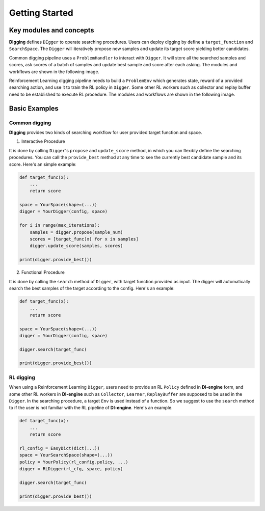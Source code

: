 Getting Started
#################


Key modules and concepts
===========================

**DIgging** defines ``DIgger`` to operate searching procedures. Users can
deploy digging by define a ``target_function`` and ``SearchSpace``. The ``Digger``
will iteratively propose new samples and update its target score yielding better
candidates.

Common digging pipeline uses a ``ProblemHandler`` to interact with ``Digger``. It
will store all the searched samples and scores, ask scores of a batch of samples and
update best sample and score after each asking. The modules and workflows are shown
in the following image. 


.. .. image:: ../../figs/DIgging_pipe_1.png
..     :alt: common digging
..     :align: center


Reinforcement Learning digging pipeline needs to build a ``ProblemEnv`` which generates
state, reward of a provided searching action, and use it to train the RL policy in ``Digger``.
Some other RL workers such as collector and replay buffer need to be established to execute
RL procedure. The modules and workflows are shown in the following image.


.. .. image:: ../../figs/DIgging_pipe_2.png
..     :alt: rl digging
..     :align: center


Basic Examples
=================

Common digging
---------------------

**DIgging** provides two kinds of searching workflow for user provided target function and
space.

1. Interactive Procedure

It is done by calling ``Digger``'s ``propose`` and ``update_score`` method, in which you can
flexibly define the searching procedures. You can call the ``provide_best`` method at any time
to see the currently best candidate sample and its score.
Here's an simple example:

.. code:: python

    def target_func(x):
        ...
        return score

    space = YourSpace(shape=(...))
    digger = YourDigger(config, space)

    for i in range(max_iterations):
        samples = digger.propose(sample_num)
        scores = [target_func(x) for x in samples]
        digger.update_score(samples, scores)

    print(digger.provide_best())


2. Functional Procedure

It is done by calling the ``search`` method of ``Digger``, with target function provided as input.
The digger will automatically search the best samples of the target according to the config.
Here's an example:

.. code:: python

    def target_func(x):
        ...
        return score

    space = YourSpace(shape=(...))
    digger = YourDigger(config, space)

    digger.search(target_func)

    print(digger.provide_best())


RL digging
----------------

When using a Reinforcement Learning ``Digger``, users need to provide an RL ``Policy`` defined in
**DI-engine** form, and some other RL workers in **DI-engine** such as ``Collector``, ``Learner``,
``ReplayBuffer`` are supposed to be used in the ``Digger``. In the searching procedure, a target
``Env`` is used instead of a function. So we suggest to use the ``search`` method to if the user
is not familiar with the RL pipeline of **DI-engine**. Here's an example.

.. code:: python

    def target_func(x):
        ...
        return score

    rl_config = EasyDict(dict(...))
    space = YourSearchSpace(shape=(...))
    policy = YourPolicy(rl_config.policy, ...)
    digger = RLDigger(rl_cfg, space, policy)

    digger.search(target_func)

    print(digger.provide_best())

